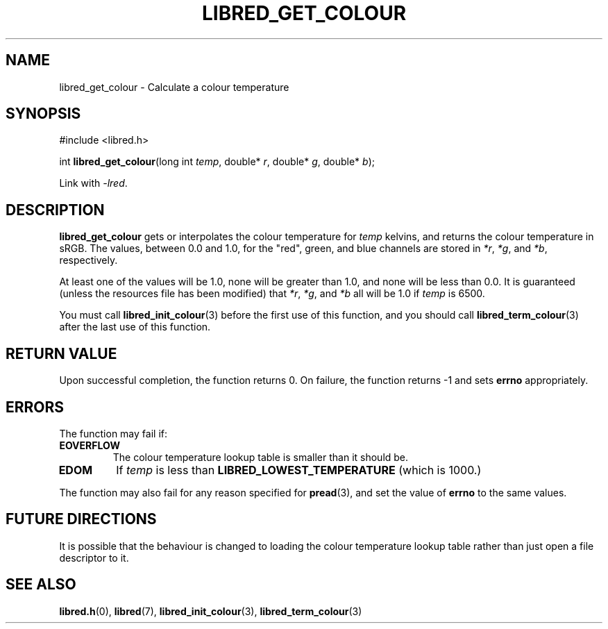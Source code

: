 .TH LIBRED_GET_COLOUR 3 LIBRED
.SH NAME
libred_get_colour \- Calculate a colour temperature
.SH SYNOPSIS
.nf
#include <libred.h>

int \fBlibred_get_colour\fP(long int \fItemp\fP, double* \fIr\fP, double* \fIg\fP, double* \fIb\fP);
.fi
.PP
Link with
.IR -lred .
.SH DESCRIPTION
.B libred_get_colour
gets or interpolates the colour temperature for
.I temp
kelvins, and returns the colour temperature in sRGB. The values,
between 0.0 and 1.0, for the "red", green, and blue channels
are stored in
.IR *r ,
.IR *g ,
and
.IR *b ,
respectively.
.PP
At least one of the values will be 1.0, none will be greater than
1.0, and none will be less than 0.0. It is guaranteed (unless the
resources file has been modified) that
.IR *r ,
.IR *g ,
and
.I *b
all will be 1.0 if
.I temp
is 6500.
.PP
You must call
.BR libred_init_colour (3)
before the first use of this function,
and you should call
.BR libred_term_colour (3)
after the last use of this function.
.SH "RETURN VALUE"
Upon successful completion, the function returns 0. On failure,
the function returns -1 and sets
.B errno
appropriately.
.SH ERRORS
The function may fail if:
.TP
.B EOVERFLOW
The colour temperature lookup table is smaller than it should be.
.TP
.B EDOM
If
.I temp
is less than
.B LIBRED_LOWEST_TEMPERATURE
(which is 1000.)
.PP
The function may also fail for any reason specified for
.BR pread (3),
and set the value of
.B errno
to the same values.
.SH "FUTURE DIRECTIONS"
It is possible that the behaviour is changed to loading the
colour temperature lookup table rather than just open a
file descriptor to it.
.SH "SEE ALSO"
.BR libred.h (0),
.BR libred (7),
.BR libred_init_colour (3),
.BR libred_term_colour (3)
